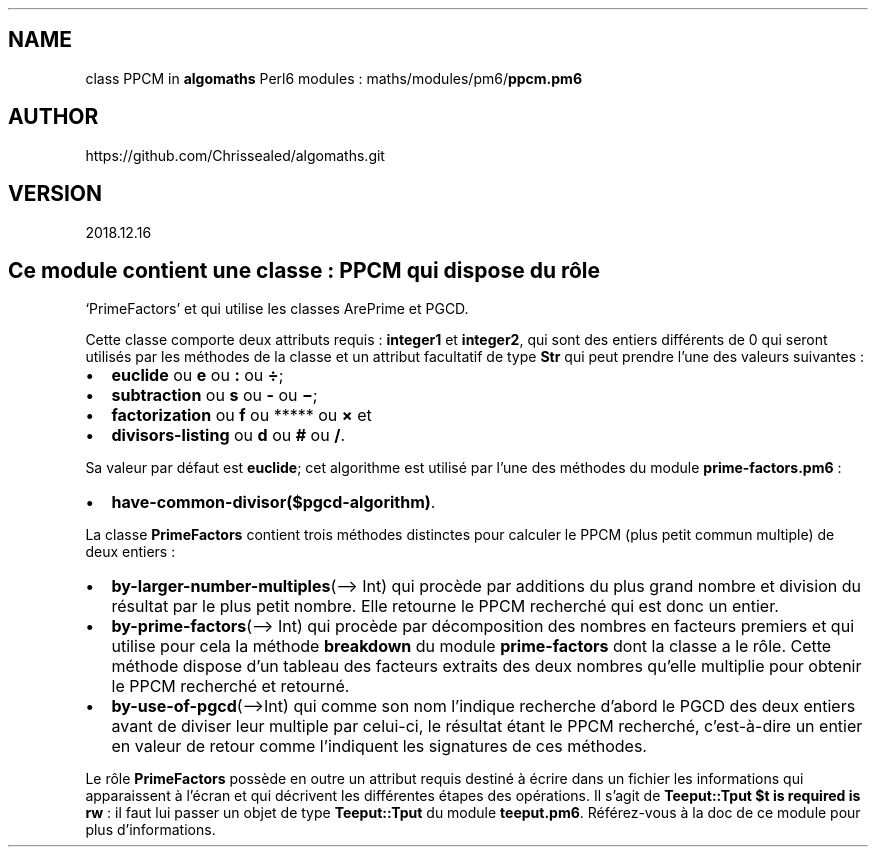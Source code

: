 .\" Automatically generated by Pandoc 2.1.2
.\"
.TH "" "" "" "" ""
.hy
.SH NAME
.PP
class PPCM in \f[B]algomaths\f[] Perl6 modules :
maths/modules/pm6/\f[B]ppcm.pm6\f[]
.SH AUTHOR
.PP
https://github.com/Chrissealed/algomaths.git
.SH VERSION
.PP
2018.12.16
.SH Ce module contient une classe : PPCM qui dispose du rôle
`PrimeFactors' et qui utilise les classes ArePrime et PGCD.
.PP
Cette classe comporte deux attributs requis : \f[B]integer1\f[] et
\f[B]integer2\f[], qui sont des entiers différents de 0 qui seront
utilisés par les méthodes de la classe et un attribut facultatif de type
\f[B]Str\f[] qui peut prendre l'une des valeurs suivantes :
.IP \[bu] 2
\f[B]euclide\f[] ou \f[B]e\f[] ou \f[B]:\f[] ou \f[B]÷\f[];
.IP \[bu] 2
\f[B]subtraction\f[] ou \f[B]s\f[] ou \f[B]\-\f[] ou \f[B]−\f[];
.IP \[bu] 2
\f[B]factorization\f[] ou \f[B]f\f[] ou ***** ou \f[B]×\f[] et
.IP \[bu] 2
\f[B]divisors\-listing\f[] ou \f[B]d\f[] ou \f[B]#\f[] ou \f[B]/\f[].
.PP
Sa valeur par défaut est \f[B]euclide\f[]; cet algorithme est utilisé
par l'une des méthodes du module \f[B]prime\-factors.pm6\f[] :
.IP \[bu] 2
\f[B]have\-common\-divisor($pgcd\-algorithm)\f[].
.PP
La classe \f[B]PrimeFactors\f[] contient trois méthodes distinctes pour
calculer le PPCM (plus petit commun multiple) de deux entiers :
.IP \[bu] 2
\f[B]by\-larger\-number\-multiples\f[](\[en]> Int) qui procède par
additions du plus grand nombre et division du résultat par le plus petit
nombre.
Elle retourne le PPCM recherché qui est donc un entier.
.IP \[bu] 2
\f[B]by\-prime\-factors\f[](\[en]> Int) qui procède par décomposition
des nombres en facteurs premiers et qui utilise pour cela la méthode
\f[B]breakdown\f[] du module \f[B]prime\-factors\f[] dont la classe a le
rôle.
Cette méthode dispose d'un tableau des facteurs extraits des deux
nombres qu'elle multiplie pour obtenir le PPCM recherché et retourné.
.IP \[bu] 2
\f[B]by\-use\-of\-pgcd\f[](\[en]>Int) qui comme son nom l'indique
recherche d'abord le PGCD des deux entiers avant de diviser leur
multiple par celui\-ci, le résultat étant le PPCM recherché,
c'est\-à\-dire un entier en valeur de retour comme l'indiquent les
signatures de ces méthodes.
.PP
Le rôle \f[B]PrimeFactors\f[] possède en outre un attribut requis
destiné à écrire dans un fichier les informations qui apparaissent à
l'écran et qui décrivent les différentes étapes des opérations.
Il s'agit de \f[B]Teeput::Tput $t is required is rw\f[] : il faut lui
passer un objet de type \f[B]Teeput::Tput\f[] du module
\f[B]teeput.pm6\f[].
Référez\-vous à la doc de ce module pour plus d'informations.
